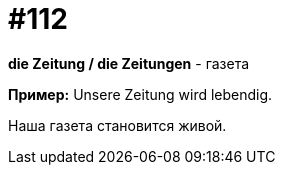 [#19_008]
= #112

*die Zeitung / die Zeitungen* - газета

*Пример:*
Unsere Zeitung wird lebendig.

Наша газета становится живой.